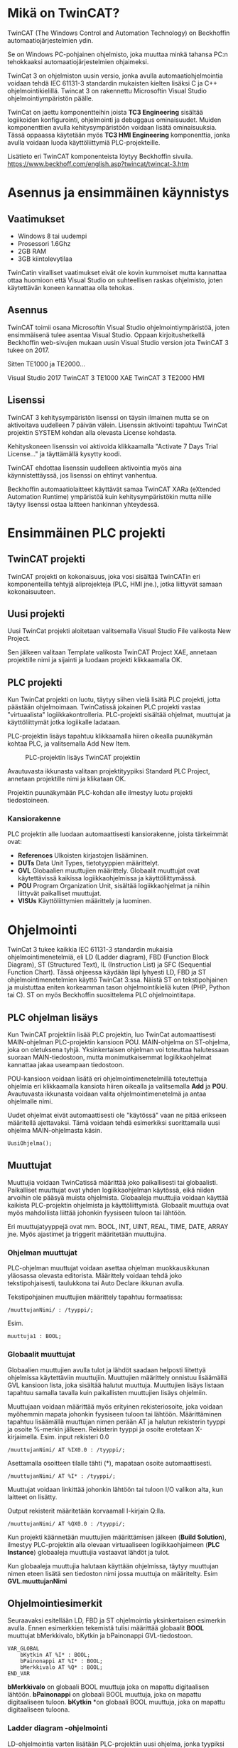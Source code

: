 #+OPTIONS: toc:nil
#+HTML: <div class="toc">
#+TOC: headlines 2
#+HTML: </div>
#+HTML_HEAD: <link rel="stylesheet" type="text/css" href="style.css" />


#+HTML: <div class="container">
#+STARTUP: showall
* Mikä on TwinCAT?
TwinCAT (The Windows Control and Automation Technology) on Beckhoffin
automaatiojärjestelmien ydin.

Se on Windows PC-pohjainen ohjelmisto, joka muuttaa minkä tahansa PC:n tehokkaaksi automaatiojärjestelmien ohjaimeksi.

TwinCat 3 on ohjelmiston uusin versio, jonka avulla automaatiohjelmointia
voidaan tehdä IEC 61131-3 standardin mukaisten kielten lisäksi C ja C++
ohjelmointikielillä. Twincat 3 on rakennettu Microsoftin Visual Studio
ohjelmointiympäristön päälle.

TwinCat on jaettu komponentteihin joista *TC3 Engineering* sisältää
logiikoiden konfigurointi, ohjelmointi ja debuggaus ominaisuudet. Muiden
komponenttien avulla kehitysympäristöön voidaan lisätä ominaisuuksia. Tässä
oppaassa käytetään myös *TC3 HMI Engineering* komponenttia, jonka avulla voidaan
luoda käyttöliittymiä PLC-projekteille.

Lisätieto eri TwinCAT komponenteista löytyy Beckhoffin sivuila.
https://www.beckhoff.com/english.asp?twincat/twincat-3.htm

* Asennus ja ensimmäinen käynnistys
** Vaatimukset
- Windows 8 tai uudempi
- Prosessori 1.6Ghz
- 2GB RAM
- 3GB kiintolevytilaa
 
TwinCatin viralliset vaatimukset eivät ole kovin kummoiset mutta kannattaa ottaa
huomioon että Visual Studio on suhteellisen raskas ohjelmisto, joten käytettävän
koneen kannattaa olla tehokas.

** Asennus
TwinCAT toimii osana Microsoftin Visual Studio ohjelmointiympäristöä, joten
ensimmäisenä tulee asentaa Visual Studio. Oppaan kirjoitushetkellä Beckhoffin
web-sivujen mukaan uusin Visual Studio version jota TwinCAT 3 tukee on 2017.

Sitten TE1000 ja TE2000...

Visual Studio 2017
TwinCAT 3 TE1000 XAE
TwinCAT 3 TE2000 HMI

** Lisenssi
TwinCAT 3 kehitysympäristön lisenssi on täysin ilmainen mutta se on aktivoitava uudelleen 7
päivän välein. Lisenssin aktivointi tapahtuu TwinCat projektin SYSTEM kohdan alla
olevasta License kohdasta.
#+ATTR_HTML: width="300"
[[file:kuvat/Lisenssi01.png]]

Kehityskoneen lisenssin voi aktivoida klikkaamalla "Activate 7 Days Trial
License..." ja täyttämällä kysytty koodi.

TwinCAT ehdottaa lisenssin uudelleen aktivointia myös aina käynnistettäyssä, jos
lisenssi on ehtinyt vanhentua.

Beckhoffin automaatiolaitteet käyttävät samaa TwinCAT XARa (eXtended Automation
Runtime) ympäristöä kuin kehitysympäristökin mutta niille täytyy lisenssi ostaa
laitteen hankinnan yhteydessä.

* Ensimmäinen PLC projekti
** TwinCAT projekti
TwinCAT projekti on kokonaisuus, joka vosi sisältää TwinCATin eri komponenteilla
tehtyjä aliprojekteja (PLC, HMI jne.), jotka liittyvät samaan kokonaisuuteen.

** Uusi projekti
Uusi TwinCat projekti aloitetaan valitsemalla Visual Studio File valikosta New
Project.

#+ATTR_HTML: :width="300px"
[[file:kuvat/UusiProjekti01.png]]

Sen jälkeen valitaan Template valikosta TwinCAT Project XAE, annetaan
projektille nimi ja sijainti ja luodaan projekti klikkaamalla OK.

#+ATTR_HTML: width="300"
[[file:kuvat/UusiProjekti03.png]]
** PLC projekti
Kun TwinCat projekti on luotu, täytyy siihen vielä lisätä PLC projekti,
jotta päästään ohjelmoimaan. TwinCatissä jokainen PLC projekti vastaa
"virtuaalista" logiikkakontrolleria. PLC-projekti sisältää ohjelmat, muuttujat
ja käyttöliittymät jotka logiikalle ladataan.

PLC-projektin lisäys tapahtuu klikkaamalla hiiren oikealla
puunäkymän kohtaa PLC, ja valitsemalla Add New Item.
#+CAPTION: PLC-projektin lisäys TwinCAT projektiin
[[file:kuvat/LisaaPLCProjekti01.png]]

Avautuvasta ikkunasta valitaan projektityypiksi Standard PLC Project, annetaan projektille nimi ja
klikataan OK.
[[file:kuvat/PLCProjekti02.png]]

Projektin puunäkymään PLC-kohdan alle ilmestyy luotu projekti tiedostoineen.
[[file:kuvat/PLCProjektiSisalto01.png]]
*** Kansiorakenne
PLC projektin alle luodaan automaattisesti kansiorakenne, joista tärkeimmät ovat:
- *References* Ulkoisten kirjastojen lisääminen.
- *DUTs* Data Unit Types, tietotyyppien määrittelyt.
- *GVL* Globaalien muuttujien määrittely. Globaalit muuttujat ovat käytettävissä
  kaikissa logiikkaohjelmissa ja käyttöliittymässä.
- *POU* Program Organization Unit, sisältää logiikkaohjelmat ja niihin liittyvät
  paikalliset muuttujat.
- *VISUs* Käyttöliittymien määrittely ja luominen.

* Ohjelmointi
TwinCat 3 tukee kaikkia IEC 61131-3 standardin mukaisia ohjelmointimenetelmiä,
eli LD (Ladder diagram), FBD (Function Block Diagram), ST (Structured Text), IL
(Instruction List) ja SFC (Sequential Function Chart). Tässä ohjeessa käydään
läpi lyhyesti LD, FBD ja ST ohjelmointimenetelmien käyttö TwinCat 3:ssa. Näistä
ST on tekstipohjainen ja muistuttaa eniten korkeamman tason ohjelmointikieliä
kuten (PHP, Python tai C). ST on myös
Beckhoffin suosittelema PLC ohjelmointitapa.
** PLC ohjelman lisäys
Kun TwinCAT projektiin lisää PLC projektin, luo TwinCat automaattisesti MAIN-ohjelman
PLC-projektin kansioon POU. MAIN-ohjelma on ST-ohjelma, joka on oletuksena
tyhjä. Yksinkertaisen ohjelman voi toteuttaa halutessaan suoraan
MAIN-tiedostoon, mutta monimutkaisemmat logiikkaohjelmat kannattaa jakaa
useampaan tiedostoon.

POU-kansioon voidaan lisätä eri ohjelmointimenetelmillä
toteutettuja ohjelmia eri klikkaamalla kansiota hiiren oikealla ja valitsemalla
*Add* ja *POU*. Avautuvasta ikkunasta voidaan valita ohjelmointimenetelmä ja
antaa ohjelmalle nimi.
[[file:kuvat/LisaaOhjelma01.png]]
[[file:kuvat/LisaaOhjelma02.png]]

Uudet ohjelmat eivät automaattisesti ole "käytössä" vaan ne pitää erikseen
määritellä ajettavaksi. Tämä voidaan tehdä esimerkiksi suorittamalla uusi
ohjelma MAIN-ohjelmasta käsin.
#+BEGIN_SRC
    UusiOhjelma();
#+END_SRC

** Muuttujat
Muuttujia voidaan TwinCatissä määrittää joko paikallisesti tai globaalisti.
Paikalliset muuttujat ovat yhden logiikkaohjelman käytössä, eikä niiden arvoihin
ole pääsyä muista ohjelmista. Globaaleja muuttujia voidaan käyttää kaikista
PLC-projektin ohjelmista ja käyttöliittymistä. Globaalit muuttuja ovat myös
mahdollista liittää johonkin fyysiseen tuloon tai lähtöön.

Eri muuttujatyyppejä ovat mm. BOOL, INT, UINT, REAL, TIME, DATE, ARRAY jne.
Myös ajastimet ja triggerit määritetään muuttujina.

*** Ohjelman muuttujat
PLC-ohjelman muuttujat voidaan asettaa ohjelman muokkausikkunan yläosassa
olevasta editorista.
Määrittely voidaan tehdä joko tekstipohjaisesti, taulukkona tai Auto Declare
ikkunan avulla.

Tekstipohjainen muuttujien määrittely tapahtuu formaatissa:
#+BEGIN_SRC
    /muuttujanNimi/ : /tyyppi/;
#+END_SRC
Esim.
#+BEGIN_SRC
    muuttuja1 : BOOL;
#+END_SRC

[[file:kuvat/Muuttujat01.png]]
[[file:kuvat/Muuttujat02.png]]
*** Globaalit muuttujat
Globaalien muuttujien avulla tulot ja lähdöt saadaan helposti liitettyä
ohjelmissa käytettäviin muuttujiin. Muuttujien määrittely onnistuu lisäämällä
GVL kansioon lista, joka sisältää halutut muuttuja. Muuttujien lisäys listaan tapahtuu
samalla tavalla kuin paikallisten muuttujien lisäys ohjelmiin.

Muuttujaan voidaan määrittää myös erityinen rekisteriosoite, joka voidaan myöhemmin mapata johonkin
fyysiseen tuloon tai lähtöön. Määrittäminen tapahtuu lisäämällä muuttujan nimen
perään AT ja halutun rekisterin tyyppi ja osoite %-merkin jälkeen. Rekisterin
tyyppi ja osoite erotetaan X-kirjaimella.
Esim. input rekisteri 0.0

#+BEGIN_SRC
    /muuttujanNimi/ AT %IX0.0 : /tyyppi/;
#+END_SRC
Asettamalla osoitteen tilalle tähti (*), mapataan osoite automaattisesti.

#+BEGIN_SRC
    /muuttujanNimi/ AT %I* : /tyyppi/;
#+END_SRC
Muuttujat voidaan linkittää johonkin lähtöön tai tuloon I/O valikon alta, kun
laitteet on lisätty.

Output rekisterit määritetään korvaamall I-kirjain Q:lla.

#+BEGIN_SRC
    /muuttujanNimi/ AT %QX0.0 : /tyyppi/;
#+END_SRC
Kun projekti käännetään muuttujien määrittämisen jälkeen (*Build Solution*),
ilmestyy PLC-projektin alla olevaan virtuaaliseen logiikkaohjaimeen (*PLC
Instance*) globaaleja muuttujia vastaavat lähdöt ja tulot.

Kun globaaleja muuttujia halutaan käyttään ohjelmissa, täytyy muuttujan nimen
eteen lisätä sen tiedoston nimi jossa muuttuja on määritelty. Esim *GVL.muuttujanNimi*
** Ohjelmointiesimerkit
Seuraavaksi esitellään LD, FBD ja ST ohjelmointia yksinkertaisen esimerkin
avulla. Ennen esimerkkien tekemistä tulisi määrittää globaalit *BOOL* muuttujat
bMerkkivalo, bKytkin ja bPainonappi GVL-tiedostoon.

#+BEGIN_SRC
VAR_GLOBAL
    bKytkin AT %I* : BOOL;
    bPainonappi AT %I* : BOOL;
    bMerkkivalo AT %Q* : BOOL;
END_VAR
#+END_SRC

*bMerkkivalo* on globaali BOOL muuttuja joka on mapattu digitaalisen lähtöön.
*bPainonappi* on globaali BOOL muuttuja, joka on mapattu digitaaliseen tuloon. *bKytkin*
*on globaali BOOL muuttuja, joka on mapattu digitaaliseen tuloona.

*** Ladder diagram -ohjelmointi
LD-ohjelmointia varten lisätään PLC-projektiin uusi ohjelma, jonka tyypiksi
*(Implementation language)*
määritetään *Ladder Diagram*.

Sovelluksen oikeaan reunaan avautuu *ToolBox*, jonka alta LD-ohjelmointiin käytettävät työkalut löytyvät. LD-komponentteja voidaan lisätä ohjelmaan raahaamalla niitä *ToolBox*-ikkunasta, ja tiputtamalla ne sopivaan kohtaan
ohjelmassa. Ensimmäistä komponenttia raahatessa, se pudotetaan *Start Here* -laatikkoon.

[[file:kuvat/LDOhjelma01.png]]

Tehdään yksinkertainen AND-ohjelma joka sytyttää merkkivalon kun kiertokytkin on
asennossa 1, ja painonappia painetaan. Tätä varten tarvitaan kaksi
*Contact*-komponenttia ja yksi *Coil*-komponentti.

[[file:kuvat/LDOhjelma02.png]]

Muuttujat liitetään komponentteihin kirjoittamalla muuttuja nimi komponentin
vieressä olevaan *???*-kenttään tai klikkaamalla sen vieressä olevaan laatikkoa, jolloin
muuttujan voi valita listasta.

[[file:kuvat/MuuttujanAsettaminen01.png]]

Kun ohjelma on valmis, MAIN-ohjelmaan lisätään vielä komento, jotta ohjelmaa
ajetaan PLC:llä.
#+BEGIN_SRC
        LDOhjelma();
#+END_SRC
*LDOhjelma* on tässä ohjelman tiedostonimi.

Tässä vaiheessa projekti kannatta kääntää (ylävalikosta *Build Solution*), jotta
mahdolliset virheet tulevat näkyviin.

*** Function Block Diagram -ohjelmointi
FBD-ohjelmointimenetelmällä voidaan logiikka ohjelmoida erilaisten
funktiolohkojen avulla. PLC-projektiin lisätään ohjelmointia varten uusi
ohjelma, valiten tällä kertaa tyypiksi *Funcion Block Diagram*.

*Toolbox*-ikkunasta löytyvät FBD-ohjelmointiin tarvittavat lohkot ja niitä voi
lisätä ohjelmaan raahaamalla ne ohjelmanmuokkausnäkymään.

[[file:kuvat/FBDOhjelma03.png]]

Merkkivalon sytyttämiseen käytettävä ohjelma voidaan toteuttaa käyttämällä
*AND*-lohkoa jossa on 2-tuloa. Tuloihin määritetään muuttujat *bKytkin*
ja *bPainonappi* samaan tapaan kuin LD-ohjelmassa.

[[file:kuvat/FBDOhjelma01.png]]

*AND*-lohkon lähdöllä saadaa määritettyä *bMerkkivalo*-muuttujan tila
sijoittamalla *Assignment*-lohko *AND*-lohkon lähtöön.

[[file:kuvat/FBDOhjelma02.png]]

Tämän jälkeen voidaan
muuttuja, johon lähdön tila sijoitetaan, asettaa normaalisti.

[[file:kuvat/FBDOhjelma04.png]]

Lisätään vielä MAIN-ohjelmaan komento, jolla FBD-ohjelma suoritetaan.
#+BEGIN_SRC
    FBDOhjelma();
#+END_SRC

*** Structured Text -ohjelmointi
ST-ohjelmointimenetelmä sisältää paljon samoja rakenteita kuin korkeamman tason
ohjelmointikielet. Esimerkiksi kontrollirakenteet IF, FOR, WHILE ja CASE ovat
käytössä myös ST-ohjelmoinnissa.

ST-ohjelma lisätään samoin kuin muutkin ohjelmat, mutta valitaan tyypiksi
*Structured Text*.
Ohjelman editorina on tekstialue johon ohjelmakoodin voi kirjoittaa.
[[file:kuvat/STOhjelma01.png]]

Merkkivalon sytyttäminen kiertokytkimen asennon ja painonapin avulla
toteutettaisiin ST-ohjelmoinnissa muuttujaan sijoituksella ja AND-operaattorilla.
#+BEGIN_SRC
    GVL.bMerkkivalo := GVL.bNappi AND GVL.bKytkinAsento1;
#+END_SRC
MAIN-ohjelmaan lisätään vielä komento, jolla ohjelma ajetaan.
#+BEGIN_SRC
    STOhjelma();
#+END_SRC
Looppien (FOR, WHILE, REPEAT) käytössä on huomioitava, että PLC ohjelma
itsessään on jo eräänlainen looppi, jota ajetaan asetuksiin määritetyllä
skannausnopeudella. Looppaaminen odottaen jonkin tulon arvon muuttumista ei
myöskään toimi, koska tällöin ohjelma jumiutuu looppin.


*** Omien funktiolohkojen teko ja käyttö
TwinCAT kehitysympäristössä on PLC-ohjelmien lisäksi mahdollista tehdä myös
kokonaan omia funktiolohkoja, joita voi sen jälkeen käyttää osana ohjelmia.
Funktiolohkojen tekeminen on hyvä tapa paloitella ohjelmat pienemmiksi ja
yksinkertaisemmiksi palasiksi, jotta niiden toimintaa on helpompi ymmärtää.

Funktiolohkoja lisätään samaan tapaan kuin uusia ohjelmiakin, mutta valitaan
tyypiksi *Function Block*.

[[file:kuvat/functions/addfunction.png]]

Tämän jälkeen määritetään lohkon tulot ja lähdöt muuttujina ja tehdään lohkon
toiminnallisuus samaan tapaan kuin minkä tahansa ohjelman.

Esimerkkinä ohjelma, joka lukee lämpötila tietoa *INT* tyyppiseen muuttujaan
*iLampotila*, ja asettaa *BOOL* tyyppisen lähdön tilan. Tässä lähtö
asetetaan arvoon *TRUE* jos lämpötila nousee yli 25 asteen ja arvoon
*FALSE*, kun lämpötila on jälleen laskenut alle 20 asteen.

file:kuvat/functions/finalfunction.png

Uutta funktiolohkoa käytetään esim. FDB-ohjelmoinnissa lisäämällä
ensin *Box*-tyyppinen funktiolohko, ja valitsemalla sen tyypiksi luotu funktiolohko.

file:kuvat/functions/using1.png

Tämän jälkeen funktiolohkon tulot ja lähdöt täydentyvät ohjelmointinäkymään sitä
voidaan käyttää kuten mitä tahansa muuta funktiolohkoa.

file:kuvat/functions/using.png



* Simulointi
** Projektin simuloiminen TwinCat runtimella
PLC-ohjelmia voidaan testata TwinCatissä simuloimalla logiikka PC:llä.
Simuloinnissa PC:llä ajetaan samaa TwinCat Runtime jota myös logiikat käyttävät
joten ohjelmien tulisi käyttätyä realistisesti.

Seuraavaksi kuvataan vaihe vaiheelta miten simulointi tehdään.
1. *Varmista että sovellus kääntyy*

   Ennnen simuloinnin yrittämistä kannattaa varmistaa että sovellus kääntyy ja
   kaikki on kunnossa simulointia varten. Kääntäminen tapahtuu *Build*-valikon
   *Build Solution* komennolla.
  
   [[file:kuvat/BuildSolution.png]]
  
   Konsoliin tulostuu käännöksen tietoa käännöksestä, ja mahdolliset virheet
   jotka täytyy korjata ennen kuin sovellusta voi simuloida.
  
2. *Aktivoi konfiguraatio*

   Onnistuneen kääntämisen jälkeen tämän hetkinen konfiguraatio täytyy
   aktivoida, jolloin kaikki PLC-projektin tiedostot siirretään kohdelaitteistolle
   (tässä tapauksessa simuloidulle PLC:lle). Konfiguraation aktivointi tapahtuu
   työkalupalkin vasemmassa reunassa olevasta napista.

   [[file:kuvat/AktivoiKonfiguraatio.png]]

   TwinCat kysyy korvataanko olemassa oleva konfiguraatio.

   [[file:kuvat/AktivoiKonfiguraatio2.jpg]]

   Jos lisenssi on umpeutunut, täytyy se uusia tässä vaiheessa.

   [[file:kuvat/AktivoiKonfiguraatio2.jpg]]

   TwinCat kysyy siirrytäänkö Run-moodiin vai pysytäänkö Config-moodissa.
   Vastataan tähän *OK*.

   [[file:kuvat/Restart.png]]

   Tämän jälkeen PLC-projekti on kopioitu simuloidulle logiikalle ja on
   *Run*-moodissa jos työkalurivillä näkyy vihreä ikoni.

3. *Login*

   Seuraavaksi suoritetaan *Login* klikkaamalla työkalupalkin ikonia.

   [[file:kuvat/Login2.png]]

   TwinCat kysyy halutaanko luoda ja ladata sovellus logiikalle.
   Vastataan *Yes*.

4. *Start*

   Kun sovellus on ladattu logiikalle klikataan työkalupalkin vihreää
   "play"-kuvaketta, jolloin sovellus käynnistetään.

   [[file:kuvat/Run.png]]

   Käynnissä olevan sovelluksen hallintaan on työkalupalkissa rivi eri toimintoja.

   [[file:kuvat/Running.png]]

** Ohjelman debuggaus ajon aikana
Kun ohjelma on käynnissä PLC:llä, voidaan sen toimintaa tutkia ja muokata ajon
aikana. Seuraavaksi käydään läpi muuttujien arvon muuttaminen ajona aikana sekä
ohjelman muuttaminen ja päivittäminen laitteelle /lennosta/.

Kun ohjelma on käynnissä PLC:llä voidaan muuttujien ja ohjelmien tilaa
tarkastella avaamalla jokin ohjelma. Muuttujien
arvoja voidaan muuttaa tuplaklikkaamalla ohjelman muokkausnäkymässä jotain
muuttujaa. BOOL tyyppiset muuttujat vaihtavat arvonsa vastakkaiseksi ja esim.
numeromuuttujien arvon pystyy kirjoittamaan kenttään.

Kokeillaan muuttaa
edellisessä luvussa tehdyd LD-ohjelman sisältämien muuttujien arvoja.
Kun muuttujaa tuplaklikataan ilmestyy sen viereen teksti *<TRUE>* tai *<FALSE>*
riippuen siitä, mikä muuttujan arvo oli aikaisemmin.

[[file:kuvat/MuutaArvo01.png]]

Muuttujan arvon muutos ei kuitenkaan ole vielä voimassa, vaan muutetut arvon
täytyy ensin
kirjoittaa PLC:n muistiin. Klikataan *Write values*-kuvaketta
työkalupalkin oikeasta reunasta.

Kun sama toimi on tehty ohjelman molemmille tulo-muuttujille (*bKytkin*
ja *bPainonappi*), muuttuu lähtö *bMerkkivalo* arvoon *TRUE* ja merkkivalo syttyy.

Myös käynnissä olevaa ohjelmaa voidaan muokata ilman että PLC:tä täytyy
käynnistää uudelleen tai konfiguraatiota tarvitsee ladata uudestaan.

Kokeillaan käynnissä olevan ohjelman muuttamista muokkaamalla edellisessä
luvussa tehtyä ST-ohjelmaa. Ennen muutosten tekoa täytyy TwinCat /kirjata ulos/
PLC:stä työkalupalkin *Logout* kuvaketta klikkaamalla.

[[file:kuvat/MuutaOhjelmaa.png]]

Tämän jälkeen muokataan ohjelmaa siten että merkkivalon sytyttämiseen vaaditaan
vain että kiertokytkin on asennossa 1.

[[file:kuvat/LoginWithChange.png]]

Kun muutos on tehty, klikataan jälleen *Login* kuvaketta, jolloin TwinCat kysyy
halutaanko kirjautuminen tehdä lataamalla muutokset laitteelle (*Login with
online change*), lataamalla PLC:llä oleva ohjelma TwinCatiin (*Login with
download*) vai ilman muutoksia (*Login without any change*). Valitaan *Login
with online change*, tällöin ohjelmaan tehdyt muutokset kopioidaan PLC:lle.


* TwinCat 3 HMI
TwinCat 3 HMI on Beckhoffin työkalu modernien PLC-käyttöliittymien luomiseen. HMI:llä
tehdyt käyttöliittymät ovat HTML5-pohjaisia ja niitä voi käyttää normaalilla
Internet-selaimella. Käyttöliittymää varten luodaan oma HMI projektinsa, joka
voidaan halutessa luoda PLC-projektin rinnalle tai omaan kansioonsa.

Ennen TwinCAT HMI projektin luomista täytyy TwinCAT 3 HMI Engineering
komponentti olla asennettuna.

# Asiaa PLC HMIstä?
** HMI projektin luominen ja muokkaaminen
Avoinna olevaan TwinCat projektiin (solution) voidaan lisätä HMI-projekti
klikkaamala oikealla ja valitsemalla *Add->New Project*. Avautuvasta ikkunasta
valitaan TwinCat HMI ja HMI Project.

**kuva**

Käyttöliittymä voidaan muokata joko käyttäen ns. WYSIWYG (What You See Is What You Get)
editoria tai suoraan muokkaamalla HTML koodia. Käyttöliittymän luominen
peruskomponenteilla on helppoa ja seuraavaksi käymme läpi käyttöliittymän
luomisen edellä tehdyille PLC-ohjelmille.

** Käyttöliittymän komponentit
\begin{marginfigure}
\includegraphics[width=.8\linewidth]{kuvat/hmi/HMIToolbox.png}
\caption{Peruskomponentit löytyvät Toolbox-ikkunasta}
\end{marginfigure}

Käyttöliittymän peruskomponentit löytyvät *Toolbox* ikkunasta (ikkunan saa
tarvittaessa näkyviin *View* valikon alta). TwinCat HMI sisältää noin
parikymmentä komponenttia yksinkertaisista tekstikentistä aina monimutkaisempiin
datan visualisointikomponentteihin asti.

Kun jokin komponentti on valittuna voidaan sen ominaisuuksia muuttaa
*Properties* ikkunan alta. *Properties* ikkunan *Events* välilehdeltä
(salamaikoni) voidaan PLC-ohjelman muuttujat linkittää käyttöliittymään.

[[file:kuvat/hmi/ButtonBinding.png]]

Seuraavaksi käsitellään peruskomponenttien *Button*, *ToggleButton* ja *Ellipse*
käyttämistä edellisessä luvussa tehtyjen ohjelmien käyttöliittymän tekemisessä.

Ensimmäisenä lisätää painonappi, jota käytetään bPainonappi muuttujan arvon
asettamiseen. Nappi lisätään raahaamalla se *ToolBox*-ikkunasta käyttöliittymän
muokausnäkymään. Elementtien tarkka asemointi on helppoa editorin apuviivojen avulla.

[[file:kuvat/hmi/Button.png]]

Seuraavaksi lisätään käyttöliittymään *ToggleButton* jolla asetetaan *bKytkin*
muuttujan arvo.

[[file:kuvat/hmi/ButtonAndToggleButton.png]]

Viimeisenä käyttöliittymään lisätään *Ellipse*, eli ellipsi. Ellipsin
täyttöväriä voidaan käyttää *bMerkkilamppu*-muuttujan arvon indikoimiseen.

[[file:kuvat/hmi/EllipseAdd.png]]

** Linkitys PLC-projektin muuttujiin
Nappi linkitetään PLC-ohjelman muuttujaan *Properties*-ikkunan olevan kentän *StateSymbol*
avulla. Kenttän arvo on tosi, aina kun nappi on alaspainettuna, ja epätosi
muulloin. Kun *StateSymbol* linkitetään PLC-projektin globaaliin *bPainonappi*
muuttujaan, vaikuttaa napin painaminen PLC-ohjelmien toimintaan.

[[file:kuvat/hmi/ButtonBinding.png]]

Seuraavaksi linkitetään ToggleButton muuttujaan *bKytkin*. Tämä tapahtuu
tuplaklikkaamalla nappia, jolloin avautuu /Actions and conditions fo [TcHmiToggleButton.onPressed]/-ikkuna.

[[file:kuvat/hmi/ActionsAndConditions.png]]

/Actions and Conditions/-ikkunasta voidaa käyttöliittymäkontrolleille lisätä
toiminnallisuuksia, jotka suoritetaan jonkin eventin yhteydessä. Tässä
tapauksessa eventti on *onPressed*, eli kun nappia painetaan.

Ikkunan vasemmassa laidassa on *Action*-steppejä, joita voidaan lisätä
suoritettavaksi. Lista sisältää myös muuttujia ja kontrolleja, joita voidaan
käyttää actioneissa. ToggleButton-kontrollilla on arvo *ToggleState*, jota voimme käyttää
*bKytkin*-muuttujan arvon asettamiseen. Sen arvo voi olla joko *Normal* tai *Active*.

Lisätään ensin ehto, jonka perusteella tila asetetaan. Valitaan vasemmasta
valikosta *Condition* ja raahataan se oikealla olevaan tyhjään tilaan.
*Condition*-actioni luo if-ehdon, jolla voidaan tarkistaa muuttujan arvo ja sen
jälkeen suorittaa toisia actioneita arvosta riippuen.

[[file:kuvat/hmi/Condition1.png]]

Tämän jälkeen valitaan vasemmasta listasta ToggleButtonin *ToggleState* arvo, ja
raahataan se IF-ehdon ensimmäiseen kenttään. Kolmanteen kenttään valitaan
arvoksi *Normal*

[[file:kuvat/hmi/Condition2.png]]

Nyt voidaan määrittää mitä tapahtuu kun käyttäjä painaa ToggleButton-nappia ja
napin tila on joko *Normal*  tai *Active*. Raahataan vasemmasta valikosta
*WriteToSymbol* sekä IF-ehdon THEN-kenttään, että ELSE-lenttään.

Tehdään molempien /Write To Symbol/-actionien ensimmäiseen kenttään linkitys
*bKytkin* muuttujaan klikkaamalla kentän vieressä olevaa neliötä, valitsemalla
/Create data binding/ ja etsimällä muuttuja.

[[file:kuvat/hmi/Condition3.png]]

Tämän jälkeen valitaan ELSE-ehdon /Write to Symbol/-actionin toiseen kenttään
(value) arvoksi /True/

[[file:kuvat/hmi/ToggleButtonAction.png]]

Viimeisenä tehdään linkitys *bMerkkivalo* muuttujan ja ellipsin täyttövärin
välille. Ellipsin tapauksessa linkitys PLC-projektin muuttujaan on erilainen,
koska sen sijaan että käyttöliittymästä muutettaisiin muuttujan tilaa, muutetaan
käyttöliittymää kun muuttujan arvo muuttuu.

Ensimmäisenä täytyy lisätä ellipsin /Properties/-ikkunan /Show Events/-välilehdelle
linkitys *bMerkkivalo*-muuttujaan. /Show
Events/-välilehti löytyy salamaikonin takaa. Linkitys tehdään kohtaan /Custom/
valitsemalla /Create data binding/ ensimmäisen kentän vieressä olevasta neliöstä
aukeavasta valikosta.
[[file:kuvat/hmi/EllipseMerkkivaloBinding.png]]

Nyt voidaan muuttujan arvon muuttumiseen lisätä toiminto. Se tapahtuu avaamalla
/Actions and Conditions/-ikkuna kynäikonista. Toiminnot määritellään samaan
tapaan kuin ToggeButton-napin tapauksessa mutta nyt muutetaankin *TciHmiEllipse::FillColor*-arvoa.

[[file:kuvat/hmi/FillColorValmis.png]]

# Linkitetään ellipsin väri bMerkkilamppu muuttujaan
** Käyttöliittymän testaus
Käyttöliittymän testaus onnistuu *Live View* ominaisuuden avulla. Ensin
varmistetaan että PLC-projekti on käynnissä kohdan /Simulointi/ ohjeiden mukaan.
Tämän jälkeen klikataan *L*-ikonia käyttöliittymäeditorin oikeassa laidassa.

#+BEGIN_EXPORT latex
\begin{marginfigure}
\includegraphics[width=.5\linewidth]{kuvat/hmi/LiveView.png}
\end{marginfigure}
#+END_EXPORT


Käyttöliittymä aukeaa uuteen ikkunaan jossa sitä voidaan testata. Kun
*Kytkin*-nappi painetaan ensin ala-asentoon, ja sen jälkeen painetaan
*Painonappi*-nappia, muuttuu ellipsin väri vihreäksi.

file:kuvat/hmi/Testaus.png

** Käyttöliittymän julkaisu
TwinCAT HMI käyttöliittymän voi julkaista, eli siirtää kohdelaitteistolle,
valitsemalla /Publish to TwinCAT HMI Server/ HMI projektin valikosta.

[[file:kuvat/hmi/Publish1.png]]

Kun julkaisua tehdään ensimmäistä kertaa, tehdään julkaisuprofiili, joka
sisältää julkaisuun tarvittavat asetukset. Profiiliin tallennetaan kohdelaitteen
IP-osoite ja portti, jotka voidaan syöttää joko manuaalisesti tai hakea
automaattisesti, jos kohdelaite on lähiverkossa. IP-osoitteen ja portin lisäksi
profiiliin voidaan tarvittaessa määrittää käyttäjänimi ja salasana sekä HTTPS-asetukset.

[[file:kuvat/hmi/Publish2.png]]

Kun profiili on luotu voidaan käyttöliittymä julkaista HMI palvelimelle
klikkaamalla /Publish/.


* Testaus PLC-laitteistolla
** I/O mäppäys laitteisiin
*** EtherCAT laitteiden lisääminen
*** Terminaalimoduulien lisääminen
** Laitteiston skannaus

* Ongelmatilanteet
** Virtuaalikoneet
Koska TwinCat ajaa PLC emulaatiota PC:llä saattaa se aiheuttaa ongelmia,
jos samaan aikaan on käytössä muita virtuaalikoineita. TwinCat projektia ei tässä
esimerkiksi pysty asettamaan Run-moodiin, jos samaan aikaan PC:llä on käynnissä VirtualBox.
** Core isolation
TwinCat projekti voidaan ajaa eristettynä yhdellä prosessorin ytimellä Core
Isolation ominaisuuden avulla. Core Isolation löytyy projektin SYSTEM osion alta.
** BIOS asetukset
Hyper-Threading pois päältä
*** Hyper-Threading *pois päältä*
*** Intel Virtualization Technology Extensions (VT-x) *päälle*

* Lähteet
** https://download.beckhoff.com/download/document/catalog/TwinCAT_3_Booklet.pdf
** http://www.contactandcoil.com/twincat-3-tutorial/quick-start/

* Linkkejä
** Structured Text -ohjelmointi
https://www.plcacademy.com/structured-text-tutorial.pdf



#+HTML: </div>
